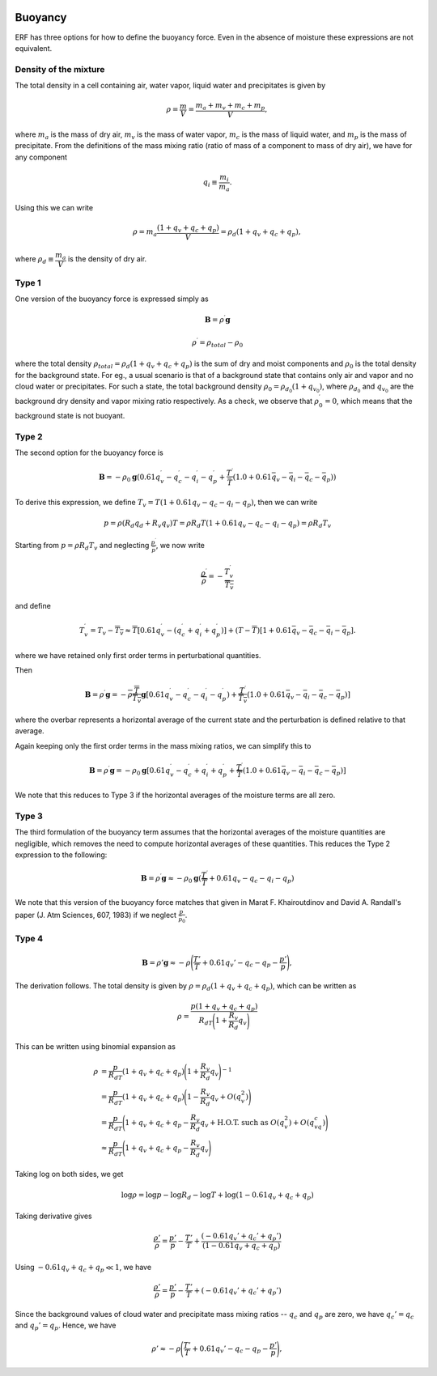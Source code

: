 
 .. role:: cpp(code)
    :language: c++

 .. role:: f(code)
    :language: fortran

.. _Buoyancy:

Buoyancy
=========

ERF has three options for how to define the buoyancy force.  Even in the absence of moisture these
expressions are not equivalent.

Density of the mixture
-----------------------

The total density in a cell containing air, water vapor, liquid water and precipitates is given by

.. math::
    \rho = \frac{m}{V} = \frac{m_a + m_v + m_c + m_p}{V},

where :math:`m_a` is the mass of dry air, :math:`m_v` is the mass of water vapor, :math:`m_c` is the mass of liquid water, and :math:`m_p` is the mass of precipitate.
From the definitions of the mass mixing ratio (ratio of mass of a component to mass of dry air), we have for any component

.. math::
    q_i \equiv \frac{m_i}{m_a}.

Using this we can write

.. math::
    \rho = m_a\frac{(1 + q_v + q_c + q_p)}{V}
          = \rho_d(1 + q_v + q_c + q_p),

where :math:`\rho_d \equiv \cfrac{m_a}{V}` is the density of dry air.


Type 1
------

One version of the buoyancy force is expressed simply as

.. math::
     \mathbf{B} = \rho^\prime \mathbf{g}

.. math::
     \rho^\prime = \rho_{total} - \rho_0

where the total density :math:`\rho_{total} = \rho_d(1 + q_v + q_c + q_p)` is the sum of dry and moist components and :math:`\rho_0` is the total density
for the background state. For eg., a usual scenario is that of a background state that contains only air and vapor and no cloud water or precipitates. For such a state,
the total background density :math:`\rho_0 = \rho_{d_0}(1 + q_{v_0})`, where :math:`\rho_{d_0}` and :math:`q_{v_0}` are the background dry density and vapor mixing ratio respectively.
As a check, we observe that :math:`\rho^\prime_0 = 0`, which means that the background state is not buoyant.

Type 2
------

The second option for the buoyancy force is

.. math::
   \mathbf{B} = -\rho_0 \mathbf{g} ( 0.61 q_v^\prime - q_c^\prime - q_i^\prime - q_p^\prime
                  + \frac{T^\prime}{\bar{T}} (1.0 + 0.61 \bar{q_v} - \bar{q_i} - \bar{q_c} - \bar{q_p}) )

To derive this expression, we define :math:`T_v = T (1 + 0.61 q_v − q_c − q_i - q_p)`, then we can write

.. math::
    p = \rho (R_d q_d + R_v q_v) T = \rho R_d T (1 + 0.61 q_v − q_c − q_i - q_p ) = \rho R_d T_v


Starting from :math:`p = \rho R_d T_v` and neglecting :math:`\frac{p^\prime}{\bar{p}}`, we now write

.. math::
   \frac{\rho^\prime}{\overline{\rho}} = -\frac{T_v^\prime}{\overline{T_v}}

and define

.. math::

   T_v^\prime = T_v - \overline{T_v} \approx \overline{T} [ 0.61 q_v^\prime - (q_c^\prime + q_i^\prime + q_p^\prime)] +
               (T - \overline{T}) [1+ 0.61 \bar{q_v} - \bar{q_c} - \bar{q_i} - \bar{q_p} ] .

where we have retained only first order terms in perturbational quantities.

Then

.. math::

   \mathbf{B} = \rho^\prime \mathbf{g} = -\overline{\rho} \frac{\overline{T}}{\overline{T_v}} \mathbf{g} [ 0.61 q_v^\prime - q_c^\prime - q_i^\prime - q_p^\prime ) + \frac{T^\prime}{\overline{T_v}} (1.0 + 0.61 \bar{q_v} - \bar{q_i} - \bar{q_c} - \bar{q_p}) ]

where the overbar represents a horizontal average of the current state and the perturbation is defined relative to that average.

Again keeping only the first order terms in the mass mixing ratios, we can simplify this to

.. math::
   \mathbf{B} = \rho^\prime \mathbf{g} = -\rho_0 \mathbf{g} [ 0.61 q_v^\prime - q_c^\prime + q_i^\prime + q_p^\prime
                  + \frac{T^\prime}{\overline{T}} (1.0 + 0.61 \bar{q_v} - \bar{q_i} - \bar{q_c} - \bar{q_p}) ]

We note that this reduces to Type 3 if the horizontal averages of the moisture terms are all zero.

Type 3
------

The third formulation of the buoyancy term assumes that the horizontal averages of the moisture quantities are negligible,
which removes the need to compute horizontal averages of these quantities.   This reduces the Type 2 expression to the following:

.. math::
     \mathbf{B} = \rho^\prime \mathbf{g} \approx -\rho_0 \mathbf{g} ( \frac{T^\prime}{\overline{T}}
                 + 0.61 q_v - q_c - q_i - q_p)

We note that this version of the buoyancy force matches that given in Marat F. Khairoutdinov and David A. Randall's paper (J. Atm Sciences, 607, 1983)
if we neglect :math:`\frac{p^\prime}{\bar{p_0}}`.

Type 4
------
.. math::

    \begin{equation}
    \mathbf{B} = \rho'\mathbf{g} \approx -\rho\Bigg(\frac{T'}{T} + 0.61 q_v' - q_c - q_p - \frac{p'}{p}\Bigg),
    \end{equation}

The derivation follows. The total density is given by :math:`\rho = \rho_d(1 + q_v + q_c + q_p)`, which can be written as

.. math::

    \rho = \frac{p (1 + q_v + q_c + q_p)}{R_dT\Bigg(1 + \cfrac{R_v}{R_d}q_v\Bigg)}

This can be written using binomial expansion as

.. math::

    \begin{align*}
    \rho &= \frac{p}{R_dT} (1 + q_v + q_c + q_p)\Bigg(1 + \frac{R_v}{R_d}q_v\Bigg)^{-1} \\
    &= \frac{p}{R_dT} (1 + q_v + q_c + q_p)\Bigg(1 - \frac{R_v}{R_d}q_v + O(q_v^2)\Bigg) \\
    &= \frac{p}{R_dT}\Bigg(1 + q_v + q_c + q_p - \frac{R_v}{R_d}q_v +  \text{H.O.T. such as } O(q_v^2) + O(q_vq_c)\Bigg) \\
    &\approx \frac{p}{R_dT}\Bigg(1 + q_v + q_c + q_p - \frac{R_v}{R_d}q_v\Bigg)
    \end{align*}

Taking log on both sides, we get

.. math::

    \log{\rho} = \log{p} - \log{R_d} - \log{T} + \log(1 - 0.61 q_v + q_c + q_p)

Taking derivative gives

.. math::

    \frac{\rho'}{\rho} = \frac{p'}{p} - \frac{T'}{T} + \frac{(-0.61 q_v' + q_c' + q_p')}{(1 - 0.61 q_v + q_c + q_p)}

Using :math:`- 0.61 q_v + q_c + q_p \ll 1`, we have

.. math::

    \frac{\rho'}{\rho} = \frac{p'}{p} - \frac{T'}{T} + (-0.61 q_v' + q_c' + q_p')

Since the background values of cloud water and precipitate mass mixing ratios -- :math:`q_c` and :math:`q_p` are zero, we have :math:`q_c' = q_c` and :math:`q_p' = q_p`. Hence, we have

.. math::

    \begin{equation}
    \rho'\approx -\rho\Bigg(\frac{T'}{T} + 0.61 q_v' - q_c - q_p - \frac{p'}{p}\Bigg),
    \end{equation}

